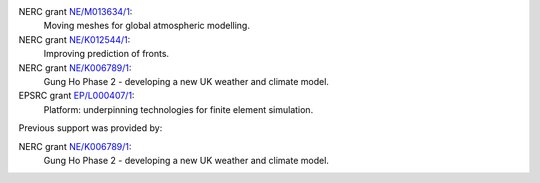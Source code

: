 .. title: Funding

.. only:: html

  Gusto is supported by:
  ----------------------
  
.. only:: latex

  Funding
  =======

.. |NERC| image:: /images/nerc.*
  :height: 60px
  :target: http://www.nerc.ac.uk

.. |EPSRC| image:: /images/epsrc.*
  :height: 60px
  :target: http://www.epsrc.ac.uk

.. |Imperial College London| image:: /images/imperial.*
  :height: 60px
  :target: http://www.imperial.ac.uk

.. only:: html

  +---------------------------+---------+--------+
  | |Imperial College London| | |EPSRC| | |NERC| |
  +---------------------------+---------+--------+

  and in particular by the following grants:

.. only:: latex 

   Gusto is supported by Imperial College London, the Engineering and
   Physical Sciences Research Council and the Natural Environment
   research council.

NERC grant `NE/M013634/1 <http://gotw.nerc.ac.uk/list_full.asp?pcode=NE%2FM013634%2F1>`_:
  Moving meshes for global atmospheric modelling.
   
NERC grant `NE/K012544/1 <http://gotw.nerc.ac.uk/list_full.asp?pcode=NE%2FK012533%2F1>`_:
  Improving prediction of fronts.
   
NERC grant `NE/K006789/1 <http://gtr.rcuk.ac.uk/project/68AD0B6D-91D1-45D5-9C8A-991518BF028E>`_:
  Gung Ho Phase 2 - developing a new UK weather and climate model.
   
EPSRC grant `EP/L000407/1 <http://gow.epsrc.ac.uk/NGBOViewGrant.aspx?GrantRef=EP/L000407/1>`_:
  Platform: underpinning technologies for finite element simulation.

Previous support was provided by:

NERC grant `NE/K006789/1 <http://gtr.rcuk.ac.uk/project/68AD0B6D-91D1-45D5-9C8A-991518BF028E>`_:
  Gung Ho Phase 2 - developing a new UK weather and climate model.

